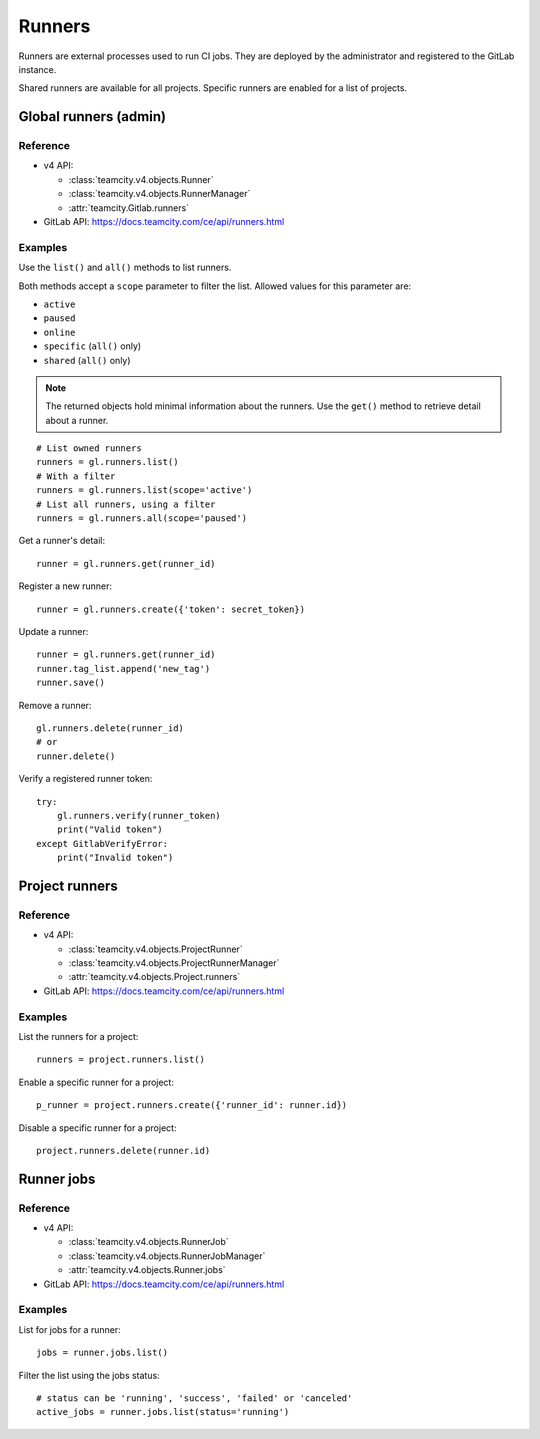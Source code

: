 #######
Runners
#######

Runners are external processes used to run CI jobs. They are deployed by the
administrator and registered to the GitLab instance.

Shared runners are available for all projects. Specific runners are enabled for
a list of projects.

Global runners (admin)
======================

Reference
---------

* v4 API:

  + :class:`teamcity.v4.objects.Runner`
  + :class:`teamcity.v4.objects.RunnerManager`
  + :attr:`teamcity.Gitlab.runners`

* GitLab API: https://docs.teamcity.com/ce/api/runners.html

Examples
--------

Use the ``list()`` and ``all()`` methods to list runners.

Both methods accept a ``scope`` parameter to filter the list. Allowed values
for this parameter are:

* ``active``
* ``paused``
* ``online``
* ``specific`` (``all()`` only)
* ``shared`` (``all()`` only)

.. note::

   The returned objects hold minimal information about the runners. Use the
   ``get()`` method to retrieve detail about a runner.

::

    # List owned runners
    runners = gl.runners.list()
    # With a filter
    runners = gl.runners.list(scope='active')
    # List all runners, using a filter
    runners = gl.runners.all(scope='paused')

Get a runner's detail::

    runner = gl.runners.get(runner_id)

Register a new runner::

    runner = gl.runners.create({'token': secret_token})

Update a runner::

    runner = gl.runners.get(runner_id)
    runner.tag_list.append('new_tag')
    runner.save()

Remove a runner::

    gl.runners.delete(runner_id)
    # or
    runner.delete()

Verify a registered runner token::

    try:
        gl.runners.verify(runner_token)
        print("Valid token")
    except GitlabVerifyError:
        print("Invalid token")

Project runners
===============

Reference
---------

* v4 API:

  + :class:`teamcity.v4.objects.ProjectRunner`
  + :class:`teamcity.v4.objects.ProjectRunnerManager`
  + :attr:`teamcity.v4.objects.Project.runners`

* GitLab API: https://docs.teamcity.com/ce/api/runners.html

Examples
--------

List the runners for a project::

    runners = project.runners.list()

Enable a specific runner for a project::

    p_runner = project.runners.create({'runner_id': runner.id})

Disable a specific runner for a project::

    project.runners.delete(runner.id)

Runner jobs
===========

Reference
---------

* v4 API:

  + :class:`teamcity.v4.objects.RunnerJob`
  + :class:`teamcity.v4.objects.RunnerJobManager`
  + :attr:`teamcity.v4.objects.Runner.jobs`

* GitLab API: https://docs.teamcity.com/ce/api/runners.html

Examples
--------

List for jobs for a runner::

    jobs = runner.jobs.list()

Filter the list using the jobs status::

    # status can be 'running', 'success', 'failed' or 'canceled'
    active_jobs = runner.jobs.list(status='running')
